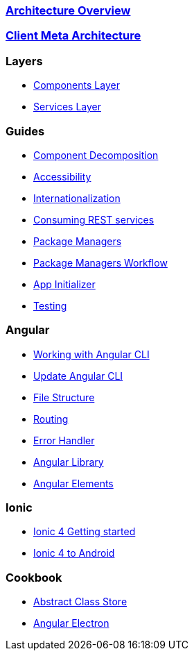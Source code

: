 === link:architecture[Architecture Overview]

=== link:meta-architecture[Client Meta Architecture]

=== Layers
** link:components-layer[Components Layer]
** link:services-layer[Services Layer]

=== Guides
** link:guide-component-decomposition[Component Decomposition]
** link:guide-accessibility[Accessibility]
** link:guide-internationalization[Internationalization]
** link:guide-consuming-rest-services[Consuming REST services]
** link:guide-package-managers[Package Managers]
** link:guide-npm-yarn-workflow[Package Managers Workflow]
** link:guide-app-initializer[App Initializer]
** link:guide-testing[Testing]

=== Angular 
** link:guide-working-with-angular-cli[Working with Angular CLI]
** link:guide-update-angular-cli[Update Angular CLI]
** link:guide-file-structure[File Structure]
** link:guide-routing[Routing]
** link:guide-error-handler[Error Handler]
** link:guide-angular-library[Angular Library]
** link:guide-angular-elements[Angular Elements]


=== Ionic
** link:guide-ionic-getting-started[Ionic 4 Getting started]
** link:guide-ionic-from-code-to-android[Ionic 4 to Android]

=== Cookbook
** link:cookbook-abstract-class-store[Abstract Class Store]
** link:guide-add-electron[Angular Electron]